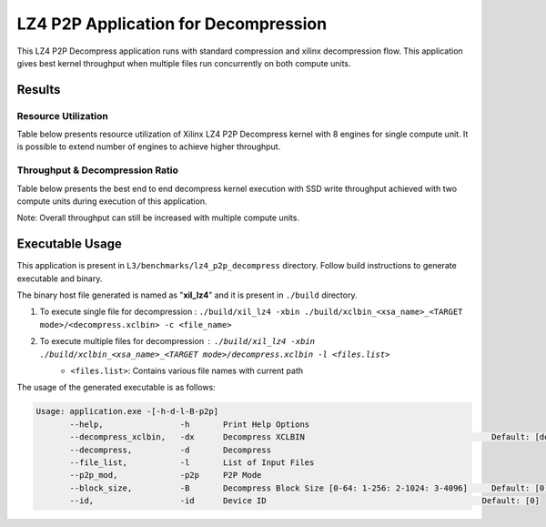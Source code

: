 =====================================
LZ4 P2P Application for Decompression
=====================================

This LZ4 P2P Decompress application runs with standard compression and
xilinx decompression flow. This application gives best kernel 
throughput when multiple files run concurrently on both compute units.

Results
-------

Resource Utilization 
~~~~~~~~~~~~~~~~~~~~~

Table below presents resource utilization of Xilinx LZ4 P2P Decompress
kernel with 8 engines for single compute unit. It is possible to extend
number of engines to achieve higher throughput.

========== ===== ====== ===== ===== ===== 
Flow       LUT   LUTMem REG   BRAM  URAM 
========== ===== ====== ===== ===== ===== 
Decompress   34.9K 14.2K  45.1K  145   0    
---------- ----- ------ ----- ----- ----- 
Packer     10.6K  435   13.6K  15     0    
========== ===== ====== ===== ===== ===== 

Throughput & Decompression Ratio
~~~~~~~~~~~~~~~~~~~~~~~~~~~~~~

Table below presents the best end to end decompress kernel execution with
SSD write throughput achieved with two compute units during execution of
this application.

=========================== ========
Topic                       Results
=========================== ========
Decompression Throughput 2.5 GB/s
=========================== ========

Note: Overall throughput can still be increased with multiple compute
units.

Executable Usage
----------------

This application is present in ``L3/benchmarks/lz4_p2p_decompress`` directory. Follow build instructions to generate executable and binary.

The binary host file generated is named as "**xil_lz4**" and it is present in ``./build`` directory.

1. To execute single file for decompression   : ``./build/xil_lz4 -xbin ./build/xclbin_<xsa_name>_<TARGET mode>/<decompress.xclbin> -c <file_name>``
2. To execute multiple files for decompression        : ``./build/xil_lz4 -xbin ./build/xclbin_<xsa_name>_<TARGET mode>/decompress.xclbin -l <files.list>``
     - ``<files.list>``: Contains various file names with current path

The usage of the generated executable is as follows:

.. code-block:: bash
         
   Usage: application.exe -[-h-d-l-B-p2p] 
          --help,                -h       Print Help Options
          --decompress_xclbin,   -dx      Decompress XCLBIN                                       Default: [decompress]
          --decompress,          -d       Decompress
          --file_list,           -l       List of Input Files
          --p2p_mod,             -p2p     P2P Mode
          --block_size,          -B       Decompress Block Size [0-64: 1-256: 2-1024: 3-4096]     Default: [0]
          --id,                  -id      Device ID                                             Default: [0]    
